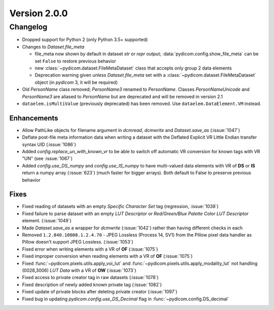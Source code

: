 Version 2.0.0
=================================

Changelog
---------
* Dropped support for Python 2 (only Python 3.5+ supported)

* Changes to `Dataset.file_meta`

  * file_meta now shown by default in dataset `str` or `repr` output;
    :data:`pydicom.config.show_file_meta` can be set ``False`` to restore
    previous behavior

  * new :class:`~pydicom.dataset.FileMetaDataset` class that accepts
    only group 2 data elements

  * Deprecation warning given unless `Dataset.file_meta` set with
    a :class:`~pydicom.dataset.FileMetaDataset` object (in *pydicom* 3,
    it will be required)

* Old `PersonName` class removed; `PersonName3` renamed to `PersonName`.
  Classes `PersonNameUnicode` and `PersonName3` are aliased to `PersonName` but
  are deprecated and will be removed in version 2.1
* ``dataelem.isMultiValue`` (previously deprecated) has been removed.
  Use ``dataelem.DataElement.VM`` instead.

Enhancements
............
* Allow PathLike objects for filename argument in `dcmread`, `dcmwrite` and
  `Dataset.save_as` (:issue:`1047`)
* Deflate post-file meta information data when writing a dataset with the
  Deflated Explicit VR Little Endian transfer syntax UID (:issue:`1086`)
* Added `config.replace_un_with_known_vr` to be able to switch off automatic
  VR conversion for known tags with VR "UN" (see :issue:`1067`)
* Added `config.use_DS_numpy` and `config.use_IS_numpy` to have multi-valued
  data elements with VR of **DS** or **IS** return a numpy array (:issue:`623`)
  (much faster for bigger arrays).  Both default to False to preserve previous
  behavior

Fixes
.....
* Fixed reading of datasets with an empty `Specific Character Set` tag
  (regression, :issue:`1038`)
* Fixed failure to parse dataset with an empty *LUT Descriptor* or
  *Red/Green/Blue Palette Color LUT Descriptor* element. (:issue:`1049`)
* Made `Dataset.save_as` a wrapper for `dcmwrite` (:issue:`1042`) rather than
  having different checks in each
* Removed ``1.2.840.10008.1.2.4.70`` - JPEG Lossless (Process 14, SV1) from
  the Pillow pixel data handler as Pillow doesn't support JPEG Lossless.
  (:issue:`1053`)
* Fixed error when writing elements with a VR of **OF** (:issue:`1075`)
* Fixed improper conversion when reading elements with a VR of **OF**
  (:issue:`1075`)
* Fixed :func:`~pydicom.pixels.utils.apply_voi_lut` and
  :func:`~pydicom.pixels.utils.apply_modality_lut` not handling
  (0028,3006) *LUT Data* with a VR of **OW** (:issue:`1073`)
* Fixed access to private creator tag in raw datasets (:issue:`1078`)
* Fixed description of newly added known private tag (:issue:`1082`)
* Fixed update of private blocks after deleting private creator (:issue:`1097`)
* Fixed bug in updating `pydicom.config.use_DS_Decimal` flag
  in :func:`~pydicom.config.DS_decimal`
